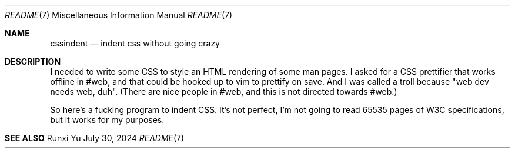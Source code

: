 .Dd July 30, 2024
.Dt README 7
.Os "Runxi Yu"
.Sh NAME
.Pp
.Nm cssindent
.Nd indent css without going crazy
.Sh DESCRIPTION
.Pp
I needed to write some CSS to style an HTML rendering of some man
pages. I asked for a CSS prettifier that works offline in #web, and that
could be hooked up to vim to prettify on save. And I was called a troll
because "web dev needs web, duh". (There are nice people in #web, and
this is not directed towards #web.)
.Pp
.Pp
So here's a fucking program to indent CSS. It's not perfect, I'm not
going to read 65535 pages of W3C specifications, but it works for my
purposes.
.Sh SEE ALSO
.\" vim: tw=72
